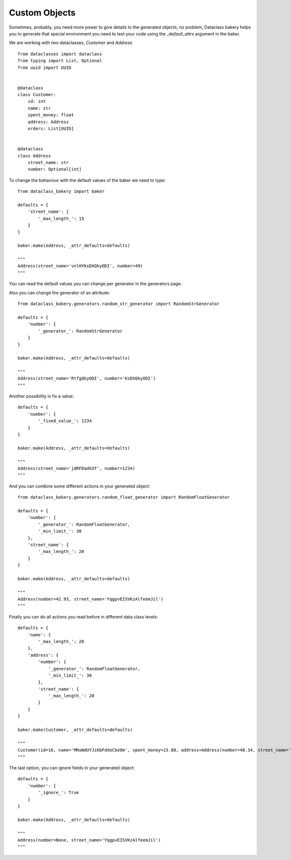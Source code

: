 Custom Objects
===============

Sometimes, probably, you need more power to give details to the generated objects, no problem, Dataclass bakery helps you to generate that special environment you need to test your code using the `_default_attrs` argument in the baker.

We are working with two dataclasses, `Customer` and `Address`:

::

    from dataclasses import dataclass
    from typing import List, Optional
    from uuid import UUID


    @dataclass
    class Customer:
        id: int
        name: str
        spent_money: float
        address: Address
        orders: List[UUID]
        
        
    @dataclass
    class Address
        street_name: str
        number: Optional[int]


To change the behaviour with the default values of the baker we need to type:

::

    from dataclass_bakery import baker

    defaults = {
        'street_name': {
            '_max_length_': 15
        }
    }

    baker.make(Address, _attr_defaults=defaults)

    """
    Address(street_name='vnlHYKsDXQkyODI', number=49)
    """

You can read the default values you can change per generator in the generators page.

Also you can change the generator of an attribute:

::

    from dataclass_bakery.generators.random_str_generator import RandomStrGenerator

    defaults = {
        'number': {
            '_generator_': RandomStrGenerator
        }
    }

    baker.make(Address, _attr_defaults=defaults)

    """
    Address(street_name='RtfgQkyODI', number='KsDXQkyODI')
    """

Another possibility is fix a value:

::

    defaults = {
        'number': {
            '_fixed_value_': 1234
        }
    }

    baker.make(Address, _attr_defaults=defaults)

    """
    Address(street_name='jdRFDadkXf', number=1234)
    """

And you can combine some different actions in your generated object:

::

    from dataclass_bakery.generators.random_float_generator import RandomFloatGenerator

    defaults = {
        'number': {
            '_generator_': RandomFloatGenerator,
            '_min_limit_': 30
        },
        'street_name': {
            '_max_length_': 20
        }
    }

    baker.make(Address, _attr_defaults=defaults)

    """
    Address(number=42.93, street_name='YqgpvEISVKzAlfeemJil')
    """


Finally you can do all actions you read before in different data class levels:

::

    defaults = {
        'name': {
            '_max_length_': 20
        },
        'address': {
            'number': {
                '_generator_': RandomFloatGenerator,
                '_min_limit_': 30
            },
            'street_name': {
                '_max_length_': 20
            }
        }
    }

    baker.make(Customer, _attr_defaults=defaults)

    """
    Customer(id=16, name='MRoWdUYJiKbFddoCbeOm', spent_money=23.88, address=Address(number=48.34, street_name='qRRXWiUPusHmOmQgKWPr'), orders=[UUID('cfbbad2d-bc77-474b-8934-b2438e2abb34'), UUID('f2a48ce4-30b4-46e0-b2d1-813be8e87e35')])
    """

The last option, you can ignore fields in your generated object:

::

    defaults = {
        'number': {
            '_ignore_': True
        }
    }

    baker.make(Address, _attr_defaults=defaults)

    """
    Address(number=None, street_name='YqgpvEISVKzAlfeemJil')
    """

